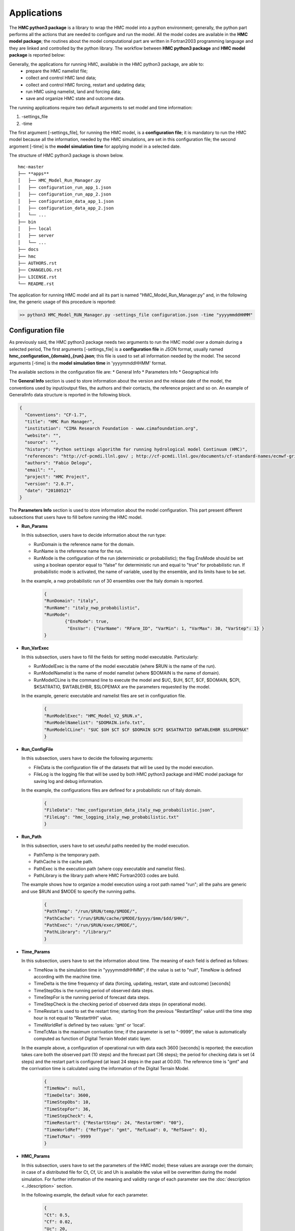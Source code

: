 ============
Applications
============

The **HMC python3 package** is a library to wrap the HMC model into a python environment; 
generally, the python part performs all the actions that are needed to configure and run the model. 
All the model codes are available in the **HMC model package**; the routines
about the model computational part are written in Fortran2003 programming language and
they are linked and controlled by the python library. The workflow between **HMC python3 package** 
and **HMC model package** is reported below:

.. graphviz::

    digraph {
      compound=true;
      subgraph cluster_hmc_model_package {
        
        label = "HMC Python3 package";

        land_data [label = "Land Data"]
        forcing_data [label = "Forcing Data"]
        restart_data [label = "Restart Data"]
        updating_data [label = "Updating Data"]
        outcome_data [label = "Outcome Data"]
        state_data [label = "State Data"]
        
        land_data -> hmc_model_core [lhead=cluster_hmc_model_core, minlen=2];
        forcing_data -> hmc_model_core [lhead=cluster_hmc_model_core, minlen=2];
        restart_data -> hmc_model_core [lhead=cluster_hmc_model_core, minlen=2];
        updating_data -> hmc_model_core [lhead=cluster_hmc_model_core, minlen=2];

        subgraph cluster_hmc_model_core {
          label = "HMC model package";
          hmc_model_core [shape=polygon, sides=4, label = "HMC core"]
        }

        hmc_model_core -> outcome_data [ltail=cluster_hmc_model_core, minlen=1];
        hmc_model_core -> state_data [ltail=cluster_hmc_model_core, minlen=1];
    }
  }

Generally, the applications for running HMC, available in the HMC python3 package, are able to:
   * prepare the HMC namelist file;
   * collect and control HMC land data;
   * collect and control HMC forcing, restart and updating data;
   * run HMC using namelist, land and forcing data;
   * save and organize HMC state and outcome data. 

The running applications require two default arguments to set model and time information:

1. -settings_file
2. -time

The first argument [-settings_file], for running the HMC model, is a **configuration file**; it 
is mandatory to run the  HMC model because all the information, needed by the HMC simulations, are 
set in this configuration file; the second argoment [-time] is the **model simulation time** for 
applying model in a selected date. 

The structure of HMC python3 package is shown below.

::

    hmc-master
    ├── **apps**
    │   ├── HMC_Model_Run_Manager.py
    │   ├── configuration_run_app_1.json
    │   ├── configuration_run_app_2.json
    │   ├── configuration_data_app_1.json
    │   ├── configuration_data_app_2.json
    │   └── ...
    ├── bin
    │   ├── local
    │   ├── server
    │   └── ...
    ├── docs
    ├── hmc
    ├── AUTHORS.rst
    ├── CHANGELOG.rst
    ├── LICENSE.rst
    └── README.rst

The application for running HMC model and all its part is named "HMC_Model_Run_Manager.py" and, in the following 
line, the generic usage of this procedure is reported: 

.. code-block:: bash

  >> python3 HMC_Model_RUN_Manager.py -settings_file configuration.json -time "yyyymmddHHMM"

Configuration file
******************

As previously said, the HMC python3 package needs two arguments to run the HMC model over a 
domain during a selected period, The first arguments [-settings_file] is a **configuration file** 
in JSON format, usually named **hmc_configuration_{domain}_{run}.json**; this file is used to set 
all information needed by the model. The second arguments [-time] is the **model simulation time** 
in 'yyyymmddHHMM' format. 

The available sections in the configuration file are:
* General Info
* Parameters Info
* Geographical Info  

The **General Info** section is used to store information about the version and the release date of the model,
the conventions used by input/output files, the authors and their contacts, the reference project and so on. 
An example of GeneralInfo data structure is reported in the following block.

.. code-block:: json

    {
      "Conventions": "CF-1.7",
      "title": "HMC Run Manager", 
      "institution": "CIMA Research Foundation - www.cimafoundation.org",
      "website": "",
      "source": "",
      "history": "Python settings algorithm for running hydrological model Continuum (HMC)",
      "references": "http://cf-pcmdi.llnl.gov/ ; http://cf-pcmdi.llnl.gov/documents/cf-standard-names/ecmwf-grib-mapping",
      "authors": "Fabio Delogu",
      "email": "",
      "project": "HMC Project",
      "version": "2.0.7",
      "date": "20180521"
    }

The **Parameters Info** section is used to store information about the model configuration. 
This part present different subsections that users have to fill before running the HMC model. 

+ **Run_Params**
	
  In this subsection, users have to decide information about the run type:

  * RunDomain is the reference name for the domain.
  * RunName is the reference name for the run.
  * RunMode is the configuration of the run (deterministic or probabilistic); the flag EnsMode 
    should be set using a boolean operator equal to "false" for deterministic run and equal 
    to "true" for probabilistic run. If probabilistic mode is activated, 
    the name of variable, used by the ensemble, and its limits have to be set.
    
  In the example, a nwp probabilistic run of 30 ensembles over the Italy domain is reported.

	.. code-block:: json

		{
		"RunDomain": "italy",
	  	"RunName": "italy_nwp_probabilistic",
	  	"RunMode": 
			{"EnsMode": true,
			 "EnsVar": {"VarName": "RFarm_ID", "VarMin": 1, "VarMax": 30, "VarStep": 1} }
	 	}

+ **Run_VarExec**

  In this subsection, users have to fill the fields for setting model executable. Particularly:

  * RunModelExec is the name of the model executable (where $RUN is the name of the run).
  * RunModelNamelist is the name of model namelist (where $DOMAIN is the name of domain).
  * RunModelCLine is the command line to execute the model and $UC, $UH, $CT, $CF, 
    $DOMAIN, $CPI, $KSATRATIO, $WTABLEHBR, $SLOPEMAX are the parameters requested by the model.
  
  In the example, generic executable and namelist files are set in configuration file.
	
	.. code-block:: json

		{
		"RunModelExec": "HMC_Model_V2_$RUN.x",
		"RunModelNamelist": "$DOMAIN.info.txt",
		"RunModelCLine": "$UC $UH $CT $CF $DOMAIN $CPI $KSATRATIO $WTABLEHBR $SLOPEMAX"
		}

+ **Run_ConfigFile**

  In this subsection, users have to decide the following arguments:
  
  * FileData is the configuration file of the datasets that will be used by the model execution.
  * FileLog is the logging file that will be used by both HMC python3 package and HMC model package 
    for saving log and debug information.
  
  In the example, the configurations files are defined for a probabilistic run of Italy domain.

	.. code-block:: json

		{
		"FileData": "hmc_configuration_data_italy_nwp_probabilistic.json",
		"FileLog": "hmc_logging_italy_nwp_probabilistic.txt"
		}

+ **Run_Path**

  In this subsection, users have to set useuful paths needed by the model execution. 
  
  * PathTemp is the temporary path.
  * PathCache is the cache path.
  * PathExec is the execution path (where copy executable and namelist files). 
  * PathLibrary is the library path where HMC Fortran2003 codes are build.
  
  The example shows how to organize a model execution using a root path named "run"; 
  all the pahs are generic and use $RUN and $MODE to specify the running paths. 

	.. code-block:: json

		{
		"PathTemp": "/run/$RUN/temp/$MODE/",
		"PathCache": "/run/$RUN/cache/$MODE/$yyyy/$mm/$dd/$HH/",
		"PathExec": "/run/$RUN/exec/$MODE/",
		"PathLibrary": "/library/"
		}

+ **Time_Params**

  In this subsection, users have to set the information about time. The meaning of each field is 
  defined as follows:

  * TimeNow is the simulation time in "yyyymmddHHMM"; if the value is set to "null", TimeNow is 
    defined according with the machine time.
  * TimeDelta is the time frequency of data (forcing, updating, restart, state and outcome) [seconds]
  * TimeStepObs is the running period of observed data steps.
  * TimeStepFor is the running period of forecast data steps.
  * TimeStepCheck is the checking period of observed data steps (in operational mode).
  * TimeRestart is used to set the restart time; starting from the previous "RestartStep" value until the time
    step hour is not equal to "RestartHH" value.
  * TimeWorldRef is defined by two values: 'gmt' or 'local'.
  * TimeTcMax is the maximum corrivation time; if the parameter is set to "-9999", the value is automatically
    computed as function of Digital Terrain Model static layer.

  In the example above, a configuration of operational run with data each 3600 [seconds] is reported; 
  the execution takes care both the observed part (10 steps) and the forecast part (36 steps); the period 
  for checking data is set (4 steps) and the restart part is configured (at least 24 steps in the past 
  at 00.00). The reference time is "gmt" and the corrivation time is calculated using the 
  information of the Digital Terrain Model.

	.. code-block:: json

		{
		"TimeNow": null,
		"TimeDelta": 3600,
		"TimeStepObs": 10,
		"TimeStepFor": 36,
		"TimeStepCheck": 4,
		"TimeRestart": {"RestartStep": 24, "RestartHH": "00"},
		"TimeWorldRef": {"RefType": "gmt", "RefLoad": 0, "RefSave": 0},
		"TimeTcMax": -9999
		}

+ **HMC_Params**

  In this subsection, users have to set the parameters of the HMC model; these values are
  avarage over the domain; in case of a distributed file for Ct, Cf, Uc and Uh is available
  the value will be overwritten during the model simulation. For further information of the 
  meaning and validity range of each parameter see the :doc:`description <../description>` section. 
  
  In the following example, the default value for each parameter.
   
	.. code-block:: json

		{
		"Ct": 0.5,
		"Cf": 0.02,
		"Uc": 20,
		"Uh": 1.5,
		"CPI": 0.3,
		"KSatRatio": 1,
		"WTableHbr": 500,
		"SlopeMax": 70
		}

+ **HMC_Flag**

  In this subsection, users have to decide which physics or conditions have to be activated
  or not. The meaning of each of them is defined as follows:
  
  * Flag_OS
      - 1 Windows machine
      - 10 Linux Debian/Ubuntu machine
  * Flag_Restart
      - 1 to activate restart conditions.
      - 0 to deactivate restart condition (default starting condition).
  * Flag_FlowDeep
      - 1 to activate the flow deep flow
      - 0 to deactivate the flow deep flow
  * Flag_DtPhysConv
      - 1 to use a dynamic integration convolution step
      - 0 to use a static integration convolution step 
  * Flag_Snow
      - 1 to activate snow physics
      - 0 to deactivate snow physics
  * Flag_Snow_Assim
      - 1 to activate assimilation of snow variables
      - 0 to deactivate assimilation of snow variables
  * Flag_SM_Assim
      - 1 to activate assimilation of soil moisture variable
      - 0 to deactivate assimilation of soil moisture variable
  * Flag_LAI
      - 1 to use a LAI datasets
      - 0 to use an empiric relationship
  * Flag_Albedo
      - 1 to use a dynamic monthly values
      - 0 to use a static value
  * Flag_CoeffRes
      - 1 to use an empiric relationship
      - 0 to not use an empiric relationship (null)
  * Flag_WS
      - 1 to use the water sources mode
      - 0 to not use the water sources mode
  * Flag_ReleaseMass
      - 1 to use the mass balance control
      - 0 to not use the mass balance control
  * Flag_DebugSet
      - 1 to activate debugging mode
      - 0 to deactivate debugging mode
  * Flag_DebugLevel
      - 0 to set debugging mode to BASIC info
      - 1 to set debugging mode to MAIN info
      - 2 to set debugging mode to VERBOS info
      - 3 to set debugging mode to EXTRA info

  An example of flags configuration is reported below; in this case, the
  assimilation of soil moisture variable and the snow physics are activated.
  The debug is set to 0 for running in operational mode without extra 
  information in logging file. 

	.. code-block:: json

		{
		"Flag_OS": 10,
		"Flag_Restart": 1,
		"Flag_FlowDeep": 1,
		"Flag_DtPhysConv": 1,
		"Flag_Snow": 1,
		"Flag_Snow_Assim": 0,
		"Flag_SM_Assim": 1,
		"Flag_DebugSet": 0,
		"Flag_DebugLevel": 3,
		"Flag_CoeffRes": 0,
		"Flag_WS": 0,
		"Flag_ReleaseMass": 1,
		"Flag_LAI": 0,
		"Flag_Albedo": 0
		}

+ **HMC_Dt**

  In this subsection, users have to set the dt of the model. The meaning of the parameters
  is reported below:

  * Dt_Model is used to set the model step [seconds]
  * Dt_PhysConv is used to set the convolution integration step [seconds]
  
  For example in the following block, the Dt of the model is set to 3600 [seconds] and the 
  convolution integration step is 50 [seconds].
    
  .. code-block:: json
  
    {
    "Dt_Model": 3600,
    "Dt_PhysConv": 50
    } 
   
+ **HMC_Data**

  In this subsection, users have to set data forcing attributes if data used
  by the model are in binary format (old versions). 
  In the following list, the meaning of each variable is shown:
    
  * ForcingGridFactor is equal to 10, 100 or 1000 if binary data were saved, using a scale factor, in integer 
    type
  * ForcingGeo is the LowerLeft corner of the reference Digital Terrain Model
  * ForcingRes is the resolution of the reference Digital Terrain Model
  * ForcingDataThr is the minimum threshold of valid data used during 
    the model running [%]

The example above reported a condition with the data are not in binary format.
The minimum threshold of valid data is set to 95 [%].

	.. code-block:: json

		{
		"ForcingGridSwitch": 0,
		"ForcingScaleFactor": -9999,
		"ForcingGeo": [-9999.0, -9999.0],
		"ForcingRes": [-9999.0, -9999.0],
		"ForcingDims": [-9999.0, -9999.0],
		"ForcingDataThr": 95
		}

The **GeoSysten Info** section is used to store information about the geographical reference of the data.
Usually, in HMC model the reference epsg is 4326 (`WGS 84 -- WGS84 - World Geodetic System 1984`_). 

In the example, all the information needed by the model to correctly georeferecing data in the epsg 4326 system.

.. code-block:: json

	{
	"epsg_code": 4326,
	"grid_mapping_name": "latitude_longitude",
	"longitude_of_prime_meridian": 0.0,
	"semi_major_axis": 6378137.0,
	"inverse_flattening": 298.257223563
	}

.. _WGS 84 -- WGS84 - World Geodetic System 1984: https://epsg.io/4326

Model settings
--------------



Data settings
-------------

The data settings file is divided in different sections to set all the datasets needed
by the model for performing simulations. The available sections are reported below:

* Data Land
* Data Forcing
* Data Updating
* Data Outcome
* Data State
* Data Restart

In all section we can defined name, location, type, time resolution and variables of
each datasets.

Data Land
.........

The Data Land part is used to specify the features of static data needed by HMC to initilize
physics and parameters variables. Two data flags are set for configuring algorithm:

* AlgCheck: to check if file is available into data folder;
* AlgReq: to set if a variable is mandatory (true) or ancillary (false).

It is possible to specify two type of datasets; Gridded datasets are in ASCII format raster, Point datasets
are defined using both a shapefile (section) and a generic ASCII file (dam, intake, joint, lake).

* Gridded
    - Alpha --> angle alpha map for defining watertable 
    - Beta --> angle beta map for defining watertable
    - Cf --> Cf parameter map
    - Ct --> Ct parameter map
    - Uh --> Uh parameter map
    - Uc --> Uc parameter map 
    - Drainage_Area --> drained area map [-]
    - Channels_Distinction --> hills and channels map [0, 1]
    - Cell_Area --> cell area map [km^2]
    - Coeff_Resolution --> coefficient resolution map [-]
    - Flow_Directions --> flow directions map [1, 2, 3, 4, 6, 7, 8, 9]
    - Partial_Distance --> partial distance map [-]
    - Vegetation_IA --> vegetation retention map [-]
    - Vegetation_Type --> curve number [-]
    - Terrain --> digital terrain model [m]
    - Mask --> domain mask [0, 1]
    - WaterSource --> water sources map [-]
    - Nature --> nature map [0, 100]

Gridded data are saved in ASCII format raster; the file begins with header information that defines 
the properties of the raster such as the cell size, the number of rows and columns, and the 
coordinates of the origin of the raster. The header information is followed by cell value 
information specified in space-delimited row-major order, with each row seperated by a carraige return. 
In order to convert an ASCII file to a raster, the data must be in this same format. The parameters 
in the header part of the file must match correctly with the structure of the data values.
The basic structure of the ASCII raster has the header information at the beginning of the file 
followed by the cell value data.

* Point
    - Dam --> to define index positions and features of dam(s)
    - Intake --> to define index positions and features of intake(s)
    - Joint --> to define index positions and features of joint(s)
    - Lake --> to define index positions and features of lake(s)
    - Section --> to define index positions of outlet section(s) 

.. code-block:: json

  {
  "Gridded"     : {
    "FileName"    : "$DOMAIN.$VAR.txt",
    "FilePath"    : "$HOME/hmc-ws/data/static/land/",
    "FileType"    : 1,
    "FileTimeRes" : null,
    "FileVars"    : {
      "Alpha"                 : {"Name": "alpha",             "AlgCheck": true,   "AlgReq": false },
      "Beta"                  : {"Name": "beta",              "AlgCheck": true,   "AlgReq": false },
      "Cf"                    : {"Name": "cf",                "AlgCheck": true,   "AlgReq": false },
      "Ct"                    : {"Name": "ct",                "AlgCheck": true,   "AlgReq": false },
      "Uh"                    : {"Name": "uh",                "AlgCheck": true,   "AlgReq": false },
      "Uc"                    : {"Name": "uc",                "AlgCheck": true,   "AlgReq": false },
      "Drainage_Area"         : {"Name": "area",              "AlgCheck": true,   "AlgReq": false },
      "Channels_Distinction"  : {"Name": "choice",            "AlgCheck": true,   "AlgReq": false },
      "Cell_Area"             : {"Name": "areacell",          "AlgCheck": true,   "AlgReq": false },
      "Coeff_Resolution"      : {"Name": "coeffres",          "AlgCheck": true,   "AlgReq": false },
      "Flow_Directions"       : {"Name": "pnt",               "AlgCheck": true,   "AlgReq": false },
      "Partial_Distance"      : {"Name": "partial_distance",  "AlgCheck": true,   "AlgReq": false },
      "Vegetation_IA"         : {"Name": "ia",                "AlgCheck": true,   "AlgReq": false },
      "Vegetation_Type"       : {"Name": "cn",                "AlgCheck": true,   "AlgReq": true  },
      "Terrain"               : {"Name": "dem",               "AlgCheck": true,   "AlgReq": true  },
      "Mask"                  : {"Name": "mask",              "AlgCheck": true,   "AlgReq": false },
      "WaterSource"           : {"Name": "ws",                "AlgCheck": true,   "AlgReq": false },
      "Nature"                : {"Name": "nature",            "AlgCheck": true,   "AlgReq": false }
    }
  },
  "Point": {
    "FileName"    : "$DOMAIN.info_$VAR.txt",
    "FilePath"    : "$HOME/hmc-ws/data/static/point/",
    "FileType"    : 1,
    "FileTimeRes" : null,
    "FileVars"    : {
      "Dam"                   : {"Name": "dam",               "AlgCheck": true,   "AlgReq": true  },
      "Intake"                : {"Name": "intake",            "AlgCheck": true,   "AlgReq": true  },
      "Joint"                 : {"Name": "joint",             "AlgCheck": true,   "AlgReq": false },
      "Lake"                  : {"Name": "lake",              "AlgCheck": true,   "AlgReq": false },
      "Section"               : {"Name": "section",           "AlgCheck": true,   "AlgReq": true  }
    }
  }


example of file(s) here


Data Forcing
............

The Data Forcing part is used to specify the features of the forcing data needed by HMC to properly
run, compute physics variables and obtain related results. 
Usually, the forcing data used by the model can be divided in three main groups:

    - Gridded
    - Point
    - Time Series

For each group, some features have to be set to configure its generic part:

    - FileName: generic name of the forcing data file(s) [example: "hmc.forcing-grid.$yyyy$mm$dd$HH$MM.nc"].
    - FilePath: generic path of the forcing data file(s) [example: "$HOME/hmc-ws/run/$RUN/data/forcing/$MODE/gridded/$yyyy/$mm/$dd/"].
    - FileType: flag for defining the format of the forcing data file(s) in netCDF format [2]. 
    - FileTimeRes: resolution time of the forcing data file(s) in seconds [example: 3600].
    - FileVars: variables available in the specified file(s).

The variables included in each group are defined by the attributes in the "FileVars" section; these attributes
are used by the model routines to get and use data, read related information and prevent unexpected failures.

* Gridded

The forcing gridded files are in netCDF format; the forcing data are divided in two different types of variables:

    - OBS: to define the observed dataset (if needed).
    - FOR: to define the forecast dataset (if needed).

Each variable, in OBS and FOR section, is defined by a list of attributes in order to correctly parser the 
information; the attributes available are reported below:

    - VarResolution: resolution time of the variable in seconds [example: 3600].
    - VarArrival: arrival time of the variable.
        - Day: to define the variable arrival day [example: 0].
        - Hour: to define the variable arrival hour [example: null].
    - VarOp: ancillary defined operations of the variable.
        - Merging: to merge variable from different sources in a common dataset [example: true].
        - Splitting: to split variable in different time steps [example: false].
    - VarStep: step of the variable [example: 1].
    - VarDims: dimensions of the variable.
        - X: dimension along X axis [example: "west_east"].
        - Y: dimension along Y axis [example: "south_north"].
        - Time: dimension along T axis [example: "time"].
    - VarName: name of the variable.
        - FileName: the name of the source file [example: "ws.db.$yyyy$mm$dd$HH$MM.nc.gz"]
        - FilePath: the path of the source file [example: "$HOME/hmc-ws/data/dynamic/outcome/observation/ws/$yyyy/$mm/$dd/"]
        - FileVar: the name of the variable in the source file [example: "Rain"]

An example of the forcing gridded data structure is reported below.

.. code-block:: json

  {
  "Gridded"     : {
    "FileName"    : "hmc.forcing-grid.$yyyy$mm$dd$HH$MM.nc",
    "FilePath"    : "$HOME/hmc-ws/run/$RUN/data/forcing/$MODE/gridded/$yyyy/$mm/$dd/",
    "FileType"    : 2,
    "FileTimeRes" : 3600,
    "FileVars"    : {
      "OBS"         : {
        "VarResolution"   : 3600,
        "VarArrival"      : {"Day": 0, "Hour": null},
        "VarOp"           : {"Merging": true, "Splitting": false},
        "VarStep"         : 1,
        "VarDims"         : {"X": "west_east", "Y": "south_north"},
        "VarName"         : {
          "Rain"            : {
            "FileName"          : "ws.db.$yyyy$mm$dd$HH$MM.nc.gz",
            "FilePath"          : "$HOME/hmc-ws/data/dynamic/outcome/observation/ws/$yyyy/$mm/$dd/",
            "FileVar"           : "Rain"
                            },
          "AirTemperature"  : {
            "FileName"          : "ws.db.$yyyy$mm$dd$HH$MM.nc.gz",
            "FilePath"          : "$HOME/hmc-ws/data/dynamic/outcome/observation/ws/$yyyy/$mm/$dd/",
            "FileVar"           : "AirTemperature"
                            },
                          },
                    },

      "FOR"	      : {
        "VarResolution"   : 3600,
        "VarArrival"     	: {"Day": 1, "Hour": ["00"]},
        "VarOp"           : {"Merging": false, "Splitting": true},
        "VarStep"         : 72,
        "VarDims"         : {"X": "west_east", "Y": "south_north", "time" :"time"},
        "VarName"         : {
          "Rain"				    : {
            "FileName"          : "nwp.lami.$yyyy$mm$dd0000.nc.gz",
            "FilePath"          : "$HOME/hmc-ws/data/dynamic/outcome/nwp/lami-i7/$yyyy/$mm/$dd/$RFarm_ID/",
            "FileVar"           : "Rain"
                            },
          "AirTemperature"	: {
            "FileName"          : "nwp.lami.$yyyy$mm$dd0000.nc.gz",
            "FilePath"          : "$HOME/hmc-ws/data/dynamic/outcome/nwp/lami-i7/$yyyy/$mm/$dd/",
            "FileVar"           : "AirTemperature"
                            },
          "Wind"				    : {
            "FileName"          : "nwp.lami.$yyyy$mm$dd0000.nc.gz",
            "FilePath"          : "$HOME/hmc-ws/data/dynamic/outcome/nwp/lami-i7/$yyyy/$mm/$dd/",
            "FileVar"           : "Wind"
                            },
                    },
                     
                  },
              },
  }

In the gridded forcing section, the following variables are mandatory:
    - Rain [mm]
    - Air Temperature [C]
    - Wind Speed [m/s]
    - Relative Humidity [%]
    - Incoming Radiation [W/m^2]
Other variables are optional:
    - Air Pressure [kPa]
    - Albedo [0, 1]
    - Leaf Area Index [0, 8]

* Point

The forcing point files are in ASCII format; the forcing data, as seen in the gridded section, are divided in two 
different types of variables:

    - OBS: to define the observed dataset (if needed).
    - FOR: to define the forecast dataset (if needed).

Each variable, in OBS and FOR section, is defined by a list of attributes in order to correctly parser the 
information; the attributes available are reported below:

    - VarResolution: resolution time of the variable in seconds [example: 3600].
    - VarArrival: arrival time of the variable.
        - Day: to define the variable arrival day [example: 0].
        - Hour: to define the variable arrival hour [example: null].
    - VarOp: ancillary defined operations of the variable.
        - Merging: to merge variable from different sources in a common dataset [example: null].
        - Splitting: to split variable in different time steps [example: false].
    - VarStep: step of the variable [example: 1].
    - VarDims: dimensions of the variable.
        - Time: dimension along T axis [example: "time"].
    - VarName: name of the variable.
        - FileName: the name of the source file [example: "rs.db.$yyyy$mm$dd$HH$MM.txt"]
        - FilePath: the path of the source file [example: "$HOME/hmc-ws/data/dynamic/outcome/observation/rs/$yyyy/$mm/$dd/"]
        - FileVar: the name of the variable in the source file [example: "Discharge"]

An example of the forcing point data structure is reported below.

.. code-block:: json

  {
  "Point"       : {
    "FileName"    : "hmc.$VAR.$yyyy$mm$dd$HH$MM.txt",
    "FilePath"	  : "$HOME/hmc-ws/run/$RUN/data/forcing/point/$yyyy/$mm/$dd/",
    "FileType"	  : 1,		
    "FileTimeRes"	: 3600, 	
    "FileVars"	  : {
      "OBS"       	: {
        "VarResolution"   : 3600,
        "VarArrival"      : {"Day": 0, "Hour": null},
        "VarOp"           : {"Merging": null, "Splitting": null},
        "VarStep"         : 1,
        "VarDims"         : {"T": "time"},
        "VarName"         : {
          "Discharge"			  : {
            "FileName"          : "rs.db.$yyyy$mm$dd$HH$MM.txt",
            "FilePath"          : "$HOME/hmc-ws/data/dynamic/outcome/observation/rs/$yyyy/$mm/$dd/",
            "FileVar"		        : "discharge"
                            },
          "DamV"				    : {
            "FileName"          : "damv.db.$yyyy$mm$dd$HH$MM.txt",
            "FilePath"          : "$HOME/hmc-ws/data/dynamic/outcome/observation/dp/$yyyy/$mm/$dd/",
            "FileVar"           : "damv"
                            },
          "DamL"				    : {
            "FileName"          : "daml.db.$yyyy$mm$dd$HH$MM.txt",
            "FilePath"          : "$HOME/hmc-ws/data/dynamic/outcome/observation/dp/$yyyy/$mm/$dd/",
            "FileVar"		        : "daml"
                            }
                          }
                    },  
        "FOR" 	    : {}
                }
  }

In the point forcing section, all variables are optional:
    - Discharge [m^3/s]
    - Dam Volume [m^3]
    - Dam Level [m]

* Time Series

The forcing time-series files are in ASCII format; the forcing data, as seen in the gridded section, are divided in two 
different types of variables:

    - OBS: to define the observed dataset (if needed).
    - FOR: to define the forecast dataset (if needed).

Each variable, in OBS and FOR section, is defined by a list of attributes in order to correctly parser the 
information; the attributes available are reported below:

    - VarResolution: resolution time of the variable in seconds [example: 3600].
    - VarArrival: arrival time of the variable.
        - Day: to define the variable arrival day [example: 0].
        - Hour: to define the variable arrival hour [example: null].
    - VarOp: ancillary defined operations of the variable.
        - Merging: to merge variable from different sources in a common dataset [example: null].
        - Splitting: to split variable in different time steps [example: null].
    - VarStep: step of the variable [example: null].
    - VarDims: dimensions of the variable.
        - Time: dimension along T axis [example: "time"].
    - VarName: name of the variable.
        - FileName: the name of the source file [example: "hnc.forcing-ts.plant_$NAME_PLANT.txt"]
        - FilePath: the path of the source file [example: "$HOME/hmc-ws/data/dynamic/outcome/observation/turbinate/$yyyy/$mm/$dd/"]
        - FileVar: the name of the variable in the source file [example: "DamQ"]

An example of the forcing time-series data structure is reported below.

.. code-block:: json

  {
  "TimeSeries"  : {
    "FileName"    : "hmc.forcing-ts.plant_$NAME_PLANT.txt",
    "FilePath"	  : "$HOME/hmc-ws/run/$RUN/data/forcing/timeseries/",
    "FileType"	  : 1,		
    "FileTimeRes" : 3600, 	
    "FileVars"	  : {
      "OBS" 	      : {
        "VarResolution"   : 3600,
        "VarArrival"      : {"Day": 0, "Hour": null},
        "VarOp"           : {"Merging": null, "Splitting": null},
        "VarStep"         : null,
        "VarDims"         : {"T": "time"},
        "VarName"         : {
          "DamQ"				    : {
            "FileName"          : "hmc.forcing-ts.plant_$NAME_PLANT.txt",
            "FilePath"          : "$HOME/hmc-ws/data/dynamic/outcome/observation/turbinate/$yyyy/$mm/$dd/",
            "FileVar"		        : ""
                            },
            "IntakeQ"			  : {
              "FileName"        : "hmc.forcing-ts.plant_$NAME_PLANT.txt",
              "FilePath"        : "$HOME/hmc-ws/data/dynamic/outcome/observation/turbinate/$yyyy/$mm/$dd/",
              "FileVar"		      : ""
                            }
                          }
                    },
        "FOR" 	  	: {}
                  }
                } 
  }

In the time-series forcing section, all variables are optional:
    - Dam Discharge [m^3/s]
    - Intake Discharge [m^3/s]

Data Updating
.............

* Gridded

        !------------------------------------------------------------------------------------------
        ! Updating data (optional):                                                              
        !   a2dVarSnowCAL       : snow cover area [-2,3] 
        !   a2dVarSnowQAL       : snow cover quality [0,1] 
        !   a2dVarSnowMaskL     : snow mask [0,1] 
        !   
        !   a2dVarSMStarL       : soil moisture value [0, 1]
        !   a2dVarSMGainL       : soil moisture gain [0, 1]
        !   a2dVarSnowHeightF   : snow height [cm]                                                    
        !   a2dVarSnowKernelF   : snow kernel [0,1]  
        !------------------------------------------------------------------------------------------


Data Outcome
............

* Gridded

The outcome gridded files are in netCDF format; the outcome data are defined using the ARCHIVE key word. This 
definition is used to specify and manage the results of the model.

Each variable, as seen in previous sections, is defined by a list of attributes in order to correctly parser the 
information; the attributes available are reported below:

    - VarResolution: resolution time of the variable in seconds [example: 3600].
    - VarArrival: arrival time of the variable.
        - Day: to define the variable arrival day [example: 0].
        - Hour: to define the variable arrival hour [example: null].
    - VarOp: ancillary defined operations of the variable.
        - Merging: to merge variable from different sources in a common dataset [example: null].
        - Splitting: to split variable in different time steps [example: null].
    - VarStep: step of the variable [example: 1].
    - VarDims: dimensions of the variable.
        - X: dimension along X axis [example: "west_east"].
        - Y: dimension along Y axis [example: "south_north"].
    - VarName: name of the variable.
        - FileName: the name of the source file [example: "hmc.output-grid.$yyyy$mm$dd$HH$MM.nc.gz"]
        - FilePath: the path of the source file [example: "$HOME/hmc-ws/run/$RUN/data/outcome/$MODE/gridded/$yyyy/$mm/$dd/"]
        - FileVar: the name of the variable in the source file [example: "Discharge"]

An example of the outcome gridded data structure is reported below.

.. code-block:: json

  {
  "Gridded"	    : {
    "FileName"    : "hmc.output-grid.$yyyy$mm$dd$HH$MM.nc.gz",	
    "FilePath"	  : "$HOME/hmc-ws/run/$RUN/data/outcome/$MODE/gridded/$yyyy/$mm/$dd/",
    "FileType"	  : 2,
    "FileTimeRes"	: 3600, 
    "FileVars"	  : {
      "ARCHIVE"	    : {
        "VarResolution"   : 3600,
        "VarArrival"      : {"Day": 0, "Hour": null},
        "VarOp"           : {"Merging": null, "Splitting": null},
        "VarStep"         : 1,
        "VarDims"         : {"X": "west_east", "Y": "south_north"},
        "VarName"         : {
          "ALL"				      : {
            "FileName"          : "hmc.output-grid.$yyyy$mm$dd$HH$MM.nc.gz",
            "FilePath"          : "$HOME/hmc-ws/data/archive/$RUN/$yyyy/$mm/$dd/$HH/outcome/gridded/$MODE/",
            "FileVar"           : "ALL"
                            }
                          }
                    }
                  }
                } 
  }

In the gridded outcome files, the default configuration of outcome variables are reported below:
    - Discharge: Discharge [m^3/s]
    - Daily Accumulated Evapotranspiration: ETCum [mm]
    - Sensible Heat: H [W/m^2]
    - Latent Heat: LE [W/m^2]
    - Land Surface Temperature: LST [K]
    - Soil Moisture: SM [%]
    - Total Soil Capacity: VTot [mm]

If the snow part is activated, the following variables are added in the outcome files:
    - Snow Water Equivalent: SWE [mm]
    - Snow Melting: MeltingS [mm]
    - Snow Density: RhoS [kg/m^3]
    - Snowfall: Snowfall [mm]
    - Snow Albedo: AlbedoS [-]
    - Snow Age: AgeS [steps]
    - Daily Accumulated Snow Melting: MeltingSDayCum [mm]

* Point

The outcome point files are in ASCII format; the outcome data are defined using the ARCHIVE key word. This 
definition is used to specify and manage the results of the model.

Each variable, as seen in previous sections, is defined by a list of attributes in order to correctly parser the 
information; the attributes available are reported below:

    - VarResolution: resolution time of the variable in seconds [example: 3600].
    - VarArrival: arrival time of the variable.
        - Day: to define the variable arrival day [example: 0].
        - Hour: to define the variable arrival hour [example: null].
    - VarOp: ancillary defined operations of the variable.
        - Merging: to merge variable from different sources in a common dataset [example: null].
        - Splitting: to split variable in different time steps [example: null].
    - VarStep: step of the variable [example: 1].
    - VarDims: dimensions of the variable.
        - T: dimension along t axis [example: "time"].
    - VarName: name of the variable.
        - FileName: the name of the source file [example: "hmc.$VAR.$yyyy$mm$dd$HH$MM.txt"]
        - FilePath: the path of the source file [example: "$HOME/hmc-ws/run/$RUN/data/outcome/$MODE/point/$yyyy/$mm/$dd/"]
        - FileVar: the name of the variable in the source file [example: "DamV"]

An example of the outcome point data structure is reported below.

.. code-block:: json

  {
  "Point"       : {
    "FileName"    : "hmc.$VAR.$yyyy$mm$dd$HH$MM.txt",
    "FilePath"    : "$HOME/hmc-ws/run/$RUN/data/outcome/$MODE/point/$yyyy/$mm/$dd/",
    "FileType"    : 1,
    "FileTimeRes" : 3600,
    "FileVars"    : { 
      "ARCHIVE"     : {
        "VarResolution"   : 3600,
        "VarArrival"      : {"Day": 0, "Hour": null},
        "VarOp"           : {"Merging": null, "Splitting": null},
        "VarStep"         : 1,
        "VarDims"         : {"T": "time"},
        "VarName"         : {
          "Discharge"       : {
            "FileName"          : "hmc.discharge.$yyyy$mm$dd$HH$MM.txt",
            "FilePath"          : "$HOME/hmc-ws/data/archive/$RUN/$yyyy/$mm/$dd/$HH/outcome/point/$MODE/discharge/",
            "FileVar"           : "discharge"
                            },
          "DamV"            : {
            "FileName"          : "hmc.vdam.$yyyy$mm$dd$HH$MM.txt",
            "FilePath"          : "$HOME/hmc-ws/data/archive/$RUN/$yyyy/$mm/$dd/$HH/outcome/point/$MODE/dam_volume/",
            "FileVar"           : "vdam"
                            },
          "DamL"            : {
            "FileName"          : "hmc.ldam.$yyyy$mm$dd$HH$MM.txt",
            "FilePath"          : "$HOME/hmc-ws/data/archive/$RUN/$yyyy/$mm/$dd/$HH/outcome/point/$MODE/dam_level/",
            "FileVar"           : "ldam"
                            },
          "VarAnalysis"     : {
            "FileName"          : "hmc.var-analysis.$yyyy$mm$dd$HH$MM.txt",
            "FilePath"          : "$HOME/hmc-ws/data/archive/$RUN/$yyyy/$mm/$dd/$HH/outcome/point/$MODE/analysis/",
            "FileVar"           : "var-analysis"
                            }
                          }
                    }
                  }
                }  
  }

The default variables saved by the model in point format are reported:
    - Discharge: discharge [m^3/s]
In addition, if dams are included in the model configuration, the following variables are added:
    - Dam volume: vdam [m^3];
    - Dam Level: ldam [m].

Moreover, a point analysis file, to control and check the run of the model, is saved, 
when the FlagDebug > 0,  with information for some state variables:
    - Average variables: var-analysis.

In the analysis file, the following fields are saved on three columns [average, max, min]: 

  1. Rain [mm]
  2. AirTemperature [C]
  3. IncomingRadiation [W/m^2]
  4. Wind Speed [m/s]
  5. Relative Humidity [%]
  6. AirPressure [kPa]
  7. LAI [-]
  8. Albedo [0,1]
  9. Land Surface Temperature [K]
  10. Sensible Heat [W/m^2]
  11. Laten Heat [W/m^2]
  12. Evapotranspiration [mm]
  13. Intensity [mm]
  14. VTot [mm]
  15. Volume Retention [mm] 
  16. Volume Subflow [mm]
  17. Volume Losses [mm]
  18. Volume Exfiltration [mm]
  19. Flow Deep [mm]
  20. Watertable [mm]

* Time Series

The outcome time-series files are in ASCII format; the outcome data are defined using the ARCHIVE key word. This 
definition is used to specify and manage the results of the model.

Each variable, as seen in previous sections, is defined by a list of attributes in order to correctly parser the 
information; the attributes available are reported below:

    - VarResolution: resolution time of the variable in seconds [example: 3600].
    - VarArrival: arrival time of the variable.
        - Day: to define the variable arrival day [example: 0].
        - Hour: to define the variable arrival hour [example: null].
    - VarOp: ancillary defined operations of the variable.
        - Merging: to merge variable from different sources in a common dataset [example: null].
        - Splitting: to split variable in different time steps [example: null].
    - VarStep: step of the variable [example: 1].
    - VarDims: dimensions of the variable.
        - T: dimension along t axis [example: "time"].
    - VarName: name of the variable.
        - FileName: the name of the source file [example: "hmc.$VAR.txt"]
        - FilePath: the path of the source file [example: "$HOME/hmc-ws/run/$RUN/data/outcome/time-series/$MODE/"]
        - FileVar: the name of the variable in the source file [example: "hydrograph"]

An example of the outcome time-series data structure is reported below.

.. code-block:: json

  {
  "TimeSeries"  : {
    "FileName"    : "hmc.$VAR.txt",
    "FilePath"    : "$HOME/hmc-ws/run/$RUN/data/outcome/$MODE/timeseries/",
    "FileType"	  : 1,
    "FileTimeRes"	: 3600,
    "FileVars"	  : {
        "ARCHIVE"   : {
          "VarResolution"   : 3600,
          "VarArrival"      : {"Day": 0, "Hour": null},
          "VarOp"           : {"Merging": null, "Splitting": null},
          "VarStep"         : 1,
          "VarDims"         : {"T": "time"},
          "VarName"         : {
            "Discharge"       : {
              "FileName"          : "hmc.hydrograph.txt",
              "FilePath"          : "$HOME/hmc-ws/data/archive/$RUN/$yyyy/$mm/$dd/$HH/outcome/timeseries/$MODE/",
              "FileVar"           : "hydrograph"
                              },
            "DamV"            : {
              "FileName"          : "hmc.vdam.txt",
              "FilePath"          : "$HOME/hmc-ws/data/archive/$RUN/$yyyy/$mm/$dd/$HH/outcome/timeseries/$MODE/",
              "FileVar"           : "vdam"
                              },
            "DamL"				    : {
              "FileName"          : "hmc.ldam.txt",
              "FilePath"          : "$HOME/hmc-ws/data/archive/$RUN/$yyyy/$mm/$dd/$HH/outcome/timeseries/$MODE/",
              "FileVar"		        : "ldam"
                              },
            "VarAnalysis"		  : {
              "FileName"          : "hmc.var-analysis.txt",
              "FilePath"          : "$HOME/hmc-ws/data/archive/$RUN/$yyyy/$mm/$dd/$HH/outcome/timeseries/$MODE/",
              "FileVar"		        : "var-analysis"
                              }
                            }
                    }
                  }
                } 
  }

The default variables saved by the model in time-series format are reported:
    - Discharge: discharge [m^3/s]
In addition, if dams are included in the model configuration, the following variables are added:
    - Dam volume: vdam [m^3];
    - Dam Level: ldam [m].

Moreover, a time-series analysis file, to control and check the run of the model, is saved, 
when the FlagDebug > 0, with information for some state variables:
    - Average variables: var-analysis.
The time-series variables saved in the outcome file are the same as reported in the outcome point files.

Data State / Data Restart
.........................

* Gridded

The Hydrological Model Continuum saves, using the temporal resolution set in the namelist, the following gridded variables:

    - Total volume [mm]
    - Retention volume [mm] 
    - Hydro level [-]
    - Routing [-]
    - Flow deep and exfilration [-]
    - Water table level [m]
    - Land surface temperature [K]
    - Air temperature marked [K]
    - Air temperaure last 24 hours [K]
    - Water sources [m^3/s]

If the snow part is activated, in addition the variables related to the snow physics will be saved:

    - Snow water equivalent [mm] 
    - Snow density [kg/m^3]
    - Snow albedo [-]
    - Snow age [day]
    - Air temperature last day [C]
    - Air temperature last 5 day(s) [C]

* Point

The Hydrological Model Continuum saves, using the temporal resolution set in the namelist, the following point variables:
		
		- Dam(s)
			- matrix coordinates of dams [-]
			- codes of dams [-]
			- dams volume max [m^3]
			- dams volume [m^3]
		- Lake(s)				
      - matrix coordinates of lakes [-]
			- codes of lakes [-]
			- lakes volume min\ [m^3]
			- lakes volume [m^3]        

Model execution
***************

The Hydrological Model Continuum can be run in different configurations according with the use and
the applications for which it is designed for. It is possible to configure model using the hmc python3 package or in stand-alone version;
using the stand-alone version, the model can be easily integrated in different frameworks ensuring the dependencies
of zlib, hdf5 and netCDF4 libraries. Usually, the model is distributed with a configure file to compile the source 
codes in a generic Linux Debian/Ubuntu system and to select different configuration flags.
Generally, to properly build the model, the users have to follow the following steps:

  1. build the model dependencies compiling zlib, hdf5 and netCDF4 libraries;
  2. build the model codes against the libraries previouly installed

Wrapping mode
-------------

As said in the previous paragraph, the Hydrological Model Continuum can be configured using the hmc python3 package; it is the 
generic packege to use the model and in the previous sections all parameters and datasets are fully explained for avoiding 
mismatches and failures in setting parameters or preparing datasets.

The application for running the model is stored in the Apps folder in the main root of the package as reported in the 
following package tree:

::

    hmc-master
    ├── apps
    │   ├── **HMC_Model_Run_Manager.py**
    │   ├── configuration_run_app_1.json
    │   ├── configuration_run_app_2.json
    │   ├── configuration_data_app_1.json
    │   ├── configuration_data_app_2.json
    │   └── ...
    ├── bin
    ├── docs
    ├── hmc
    ├── AUTHORS.rst
    ├── CHANGELOG.rst
    ├── LICENSE.rst
    └── README.rst

As said at the beginning of this documentation, a generic execution of the model is performed using the following line in a terminal:

.. code-block:: bash

  >> python3 HMC_Model_RUN_Manager.py -settings_file configuration.json -time "yyyymmddHHMM"


Standalone mode
---------------

The Hydrological Model Continuum can be run in a stand-alone version too; the users have to be properly filled the namelist of the model
and using the command-line to launch the following instructions to set the libraries:

.. code-block:: bash
  
  >> export LD_LIBRARY_PATH=${LD_LIBRARY_PATH}:/path_to_netcdf_folder/lib/
  >> ulimit -s unlimited

**EXECUTION TYPE 1:**
The executable of the model can ben launch using a list of seven parameters according with the following notation:

.. code-block:: bash

  >> ./HMC_Model_V2_DomainName.x [parameters: uc, uh, ct, cf, domain, cpi, rf, vmax, slopemax]  

An filled example of the previous command-line, is reported:

.. code-block:: bash

  >> ./HMC_Model_V2_DomainName.x 30 3 0.6 0.015 DomainName 0.3 500 1 70

**EXECUTION TYPE 2:**
It is possible to run the Hydrological Model Continuum using a command-line in which only the model namelist is passed:

.. code-block:: bash

  >> ./HMC_Model_V2_DomainName.x domainname.info.txt

This approach is generally preferred because the number of argument is fixed and never vary in different configuration 
and applications; in fact, all the changes in the model (e.g. flags, datasets, parameters) will be managed using the namelist file.

Debugging mode
--------------

The users could be interested in debugging codes to have a deeper knowledge of the Hydrological Model Continuum; usually, for
doing this task, the common advice is used a IDE (e.g, CodeBlock, VS Code, Apache Netbeans) in order to easily analyze codes and memory
usage. In this part, the configuration of a debug workspace in Apache NetBeans IDE will be presented.

First of all, the package for C, C++ and Fortran programming languages have to be installed in Apache NetBeans; to complete this
step, the users have to install the package related with C/C++ language. Particuarly, following these instructions:

  1) Tools --> Plugins --> Settings --> Tick "NetBeans 8.2 Plugin Portal" --> Close 

and Reboot the Apache NetBeans IDE.
Next step, users should create a New Project following these instructions: 

  2) File --> New Project --> Category :: Sample :: C/C++ --> Project :: Hello World Fortran Application --> Next --> Choose Name --> Close

After creating a folder project, users have to import all source code in the project folder; Using the left menu where the name of projects
are visible, right click on selected project:

  3) Source Files --> Add existing items ...

performing this action, a form to select all file will be opened. Finally, all source files will be available into source file folder
of the selected project. 
Next steps cover the configuration of the dependencies in the project. Particularly, the main task is linking the NetCDF library against
the project.
For configuring the NetCDF4 in Apache NetBeans IDE, the users have to add in:

  4) Project --> Properties --> Linker --> Libraries
     
     in /path_to_netcdf/ find the following files
     netcdff.a and netcdff.so 
     and note "double f" for fortran libraries

  5) Project --> Properties --> Linker --> Additional Options
     
      -I/path_to_netcdf/include/ 
      -L/path_to_netcdf/lib/ 
      -lnetcdff -lnetcdf   

  6) Project --> Properties --> Fortran Compiler --> Additional Options

      -I/path_to_netcdf/include/ 
      -L/path_to_netcdf/lib/ 
      -lnetcdff -lnetcdf  

  7) Project --> Properties --> Fortran Compiler --> Additional Options
  
      gfortran: -cpp -DLIB_NC
      ifort: -fpp -DLIB_NC  

  8) Project --> Properties --> Run --> Environment --> NewValue
  
      Name: LD_LIBRARY_PATH 
      Value: $LD_LIBRARY_PATH:/path_to_necdf/lib/

Once the NetCDF4 are linked, it will be possible to compile each source file using the F9 key.
After doing all these steps, the users have to set the debug command to run Hydrological Model Continuum 
using, for instance, a namelist file of a study case:  
  
  9) Debug --> Debug Command 
  	
  		"${OUTPUT_PATH}" domainname.info.txt

After setting the environment and all needed options for running the model, the users will are able to get a 
deeper information using the options to execute code in a debugging mode using breakpoints and all the features
available in **gdb** debugging library. 

Profiling Mode
--------------

Another option for the users is the profiling of the model using the **gprof** command. This tool provides a 
detailed postmortem analysis of program timing at the subprogram level, including how many times a subprogram was 
called, who called it, whom it called, and how much time was spent in the routine and by the routines it called.

To enable gprof profiling, the users have to compile and link the program with the -pg option; in the configure
program is a section for compiling the model in profiling model.

.. code-block:: bash

  >> ./HMC_Model_V2_DomainName.x domainname.info.txt

The simulation must complete normally for gprof to obtain meaningful timing information. At program termination, 
the file **gmon.out** is automatically written in the working directory. This file contains the profiling data 
that will be interpreted by gprof. 
To obtain a ascii file for all information, the following command have to be execute 
./$name_exec 30 3 0.6 0.015 marche 0.3 500 1 70 

.. code-block:: bash

  >> gprof HMC_Model_V2_DomainName.x gmon.out > hmc_model_analysis.txt

Alternatively, a python script to plot a scheme of model flow is provided in the hmc package:

.. code-block:: bash

  >> gprof HMC_Model_V2_DomainName.x | ./gprof2dot.py | dot -Tpng -o hmc_model_analysis.png


